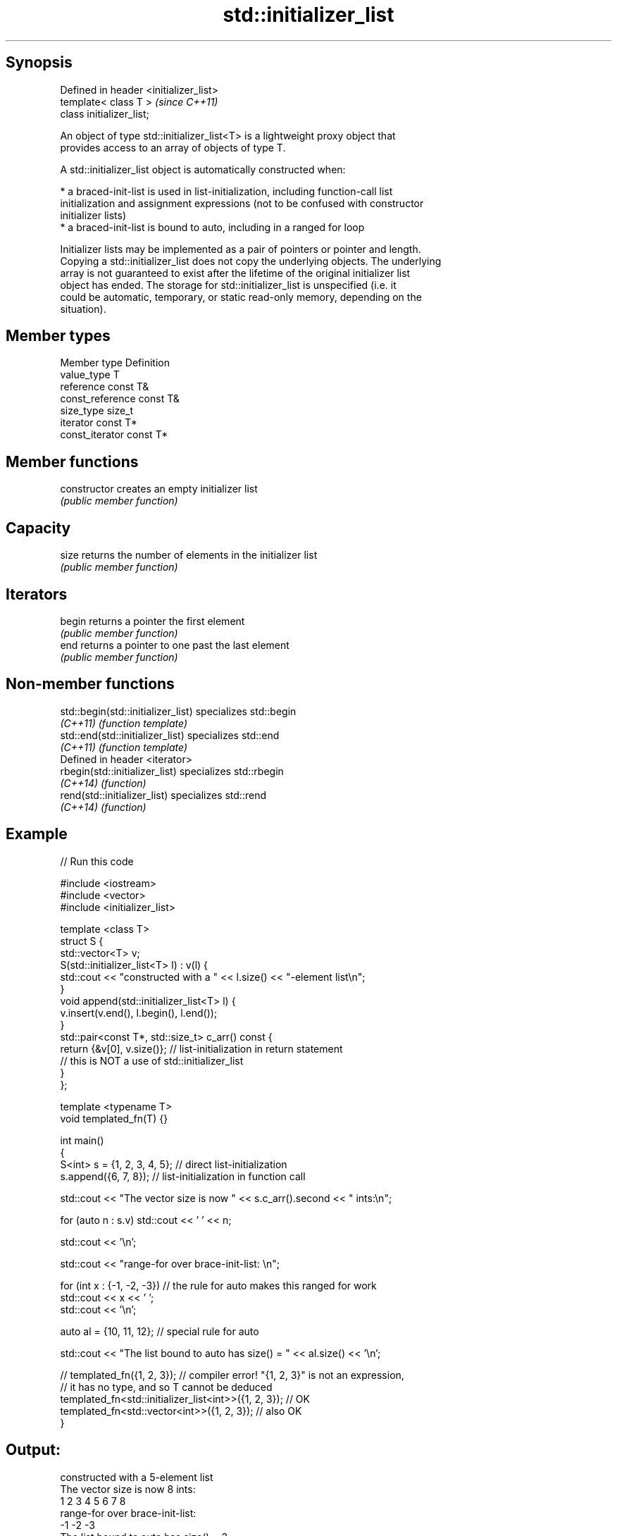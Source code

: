 .TH std::initializer_list 3 "Jun 28 2014" "2.0 | http://cppreference.com" "C++ Standard Libary"
.SH Synopsis
   Defined in header <initializer_list>
   template< class T >                   \fI(since C++11)\fP
   class initializer_list;

   An object of type std::initializer_list<T> is a lightweight proxy object that
   provides access to an array of objects of type T.

   A std::initializer_list object is automatically constructed when:

     * a braced-init-list is used in list-initialization, including function-call list
       initialization and assignment expressions (not to be confused with constructor
       initializer lists)
     * a braced-init-list is bound to auto, including in a ranged for loop

   Initializer lists may be implemented as a pair of pointers or pointer and length.
   Copying a std::initializer_list does not copy the underlying objects. The underlying
   array is not guaranteed to exist after the lifetime of the original initializer list
   object has ended. The storage for std::initializer_list is unspecified (i.e. it
   could be automatic, temporary, or static read-only memory, depending on the
   situation).

.SH Member types

   Member type     Definition
   value_type      T
   reference       const T&
   const_reference const T&
   size_type       size_t
   iterator        const T*
   const_iterator  const T*

.SH Member functions

   constructor   creates an empty initializer list
                 \fI(public member function)\fP 
.SH Capacity
   size          returns the number of elements in the initializer list
                 \fI(public member function)\fP 
.SH Iterators
   begin         returns a pointer the first element
                 \fI(public member function)\fP 
   end           returns a pointer to one past the last element
                 \fI(public member function)\fP 

.SH Non-member functions

   std::begin(std::initializer_list) specializes std::begin
   \fI(C++11)\fP                           \fI(function template)\fP 
   std::end(std::initializer_list)   specializes std::end
   \fI(C++11)\fP                           \fI(function template)\fP 
   Defined in header <iterator>
   rbegin(std::initializer_list)     specializes std::rbegin
   \fI(C++14)\fP                           \fI(function)\fP 
   rend(std::initializer_list)       specializes std::rend
   \fI(C++14)\fP                           \fI(function)\fP 

.SH Example

   
// Run this code

 #include <iostream>
 #include <vector>
 #include <initializer_list>
  
 template <class T>
 struct S {
     std::vector<T> v;
     S(std::initializer_list<T> l) : v(l) {
          std::cout << "constructed with a " << l.size() << "-element list\\n";
     }
     void append(std::initializer_list<T> l) {
         v.insert(v.end(), l.begin(), l.end());
     }
     std::pair<const T*, std::size_t> c_arr() const {
         return {&v[0], v.size()};  // list-initialization in return statement
                                    // this is NOT a use of std::initializer_list
     }
 };
  
 template <typename T>
 void templated_fn(T) {}
  
 int main()
 {
     S<int> s = {1, 2, 3, 4, 5}; // direct list-initialization
     s.append({6, 7, 8});      // list-initialization in function call
  
     std::cout << "The vector size is now " << s.c_arr().second << " ints:\\n";
  
     for (auto n : s.v) std::cout << ' ' << n;
  
     std::cout << '\\n';
  
     std::cout << "range-for over brace-init-list: \\n";
  
     for (int x : {-1, -2, -3}) // the rule for auto makes this ranged for work
         std::cout << x << ' ';
     std::cout << '\\n';
  
     auto al = {10, 11, 12};   // special rule for auto
  
     std::cout << "The list bound to auto has size() = " << al.size() << '\\n';
  
 //    templated_fn({1, 2, 3}); // compiler error! "{1, 2, 3}" is not an expression,
                              // it has no type, and so T cannot be deduced
     templated_fn<std::initializer_list<int>>({1, 2, 3}); // OK
     templated_fn<std::vector<int>>({1, 2, 3});           // also OK
 }

.SH Output:

 constructed with a 5-element list
 The vector size is now 8 ints:
  1 2 3 4 5 6 7 8
 range-for over brace-init-list:
 -1 -2 -3
 The list bound to auto has size() = 3
